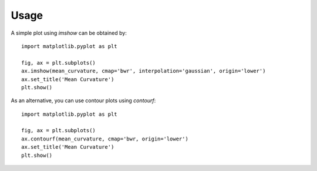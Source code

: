 Usage
=========================================================

A simple plot using `imshow` can be obtained by::


        import matplotlib.pyplot as plt

        fig, ax = plt.subplots()
        ax.imshow(mean_curvature, cmap='bwr', interpolation='gaussian', origin='lower')
        ax.set_title('Mean Curvature')
        plt.show()


As an alternative, you can use contour plots using `contourf`::


        import matplotlib.pyplot as plt

        fig, ax = plt.subplots()
        ax.contourf(mean_curvature, cmap='bwr, origin='lower')
        ax.set_title('Mean Curvature')
        plt.show()
